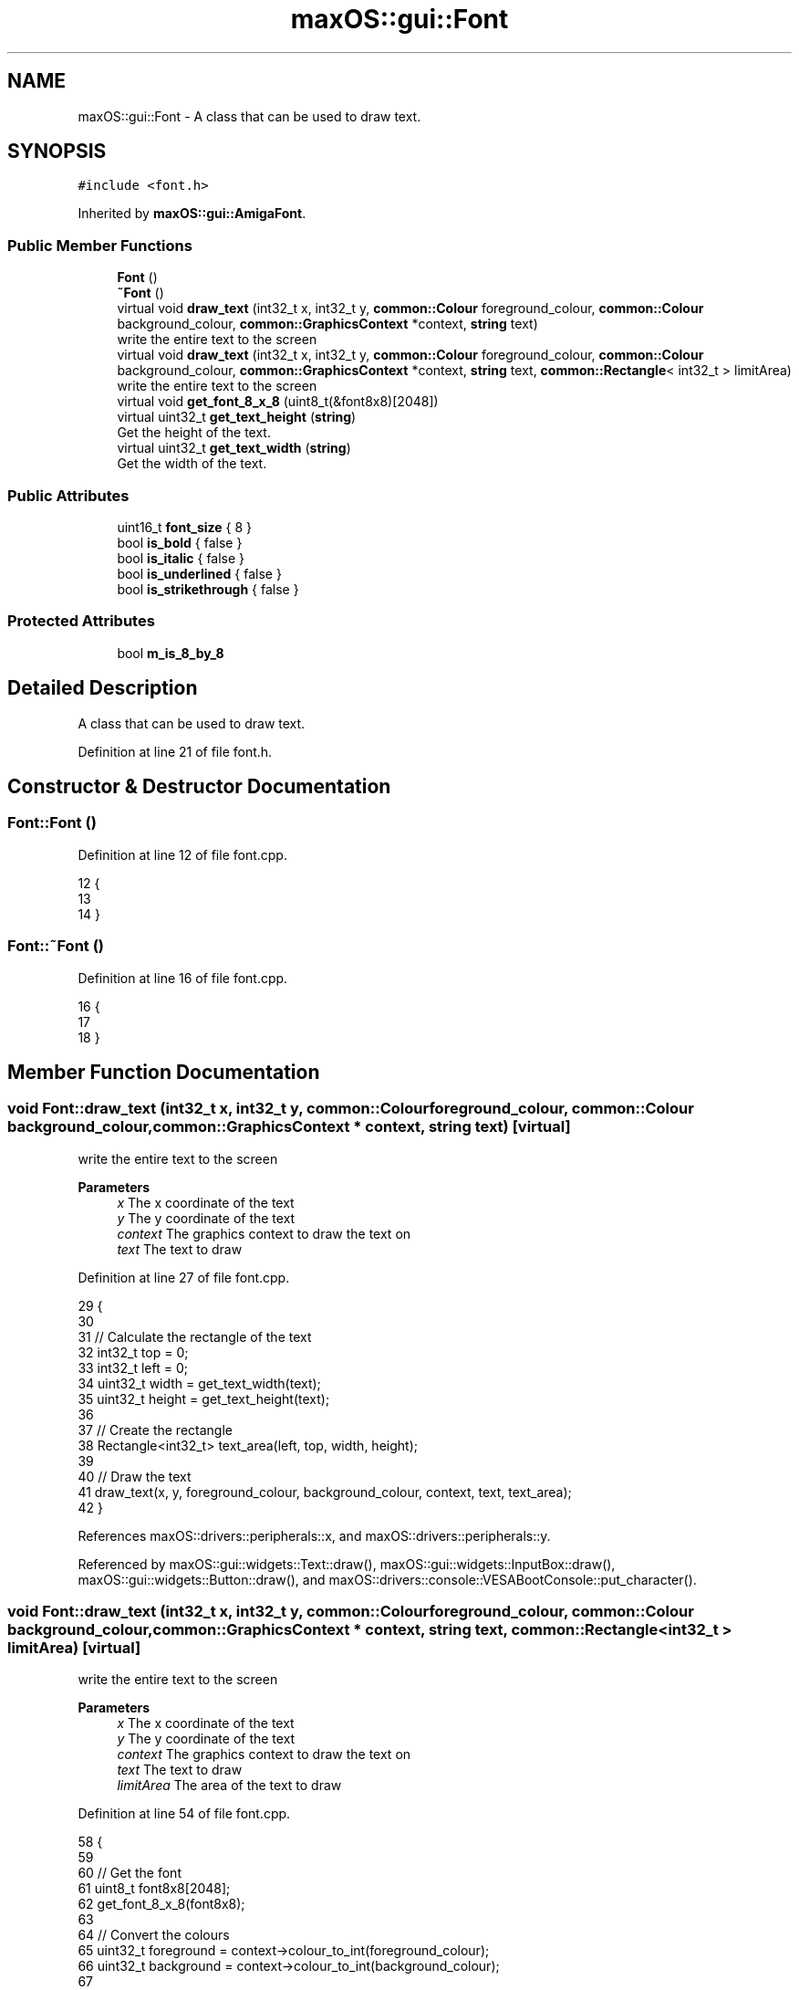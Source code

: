 .TH "maxOS::gui::Font" 3 "Fri Jan 5 2024" "Version 0.1" "Max OS" \" -*- nroff -*-
.ad l
.nh
.SH NAME
maxOS::gui::Font \- A class that can be used to draw text\&.  

.SH SYNOPSIS
.br
.PP
.PP
\fC#include <font\&.h>\fP
.PP
Inherited by \fBmaxOS::gui::AmigaFont\fP\&.
.SS "Public Member Functions"

.in +1c
.ti -1c
.RI "\fBFont\fP ()"
.br
.ti -1c
.RI "\fB~Font\fP ()"
.br
.ti -1c
.RI "virtual void \fBdraw_text\fP (int32_t x, int32_t y, \fBcommon::Colour\fP foreground_colour, \fBcommon::Colour\fP background_colour, \fBcommon::GraphicsContext\fP *context, \fBstring\fP text)"
.br
.RI "write the entire text to the screen "
.ti -1c
.RI "virtual void \fBdraw_text\fP (int32_t x, int32_t y, \fBcommon::Colour\fP foreground_colour, \fBcommon::Colour\fP background_colour, \fBcommon::GraphicsContext\fP *context, \fBstring\fP text, \fBcommon::Rectangle\fP< int32_t > limitArea)"
.br
.RI "write the entire text to the screen "
.ti -1c
.RI "virtual void \fBget_font_8_x_8\fP (uint8_t(&font8x8)[2048])"
.br
.ti -1c
.RI "virtual uint32_t \fBget_text_height\fP (\fBstring\fP)"
.br
.RI "Get the height of the text\&. "
.ti -1c
.RI "virtual uint32_t \fBget_text_width\fP (\fBstring\fP)"
.br
.RI "Get the width of the text\&. "
.in -1c
.SS "Public Attributes"

.in +1c
.ti -1c
.RI "uint16_t \fBfont_size\fP { 8 }"
.br
.ti -1c
.RI "bool \fBis_bold\fP { false }"
.br
.ti -1c
.RI "bool \fBis_italic\fP { false }"
.br
.ti -1c
.RI "bool \fBis_underlined\fP { false }"
.br
.ti -1c
.RI "bool \fBis_strikethrough\fP { false }"
.br
.in -1c
.SS "Protected Attributes"

.in +1c
.ti -1c
.RI "bool \fBm_is_8_by_8\fP"
.br
.in -1c
.SH "Detailed Description"
.PP 
A class that can be used to draw text\&. 
.PP
Definition at line 21 of file font\&.h\&.
.SH "Constructor & Destructor Documentation"
.PP 
.SS "Font::Font ()"

.PP
Definition at line 12 of file font\&.cpp\&.
.PP
.nf
12            {
13 
14 }
.fi
.SS "Font::~Font ()"

.PP
Definition at line 16 of file font\&.cpp\&.
.PP
.nf
16             {
17 
18 }
.fi
.SH "Member Function Documentation"
.PP 
.SS "void Font::draw_text (int32_t x, int32_t y, \fBcommon::Colour\fP foreground_colour, \fBcommon::Colour\fP background_colour, \fBcommon::GraphicsContext\fP * context, \fBstring\fP text)\fC [virtual]\fP"

.PP
write the entire text to the screen 
.PP
\fBParameters\fP
.RS 4
\fIx\fP The x coordinate of the text 
.br
\fIy\fP The y coordinate of the text 
.br
\fIcontext\fP The graphics context to draw the text on 
.br
\fItext\fP The text to draw 
.RE
.PP

.PP
Definition at line 27 of file font\&.cpp\&.
.PP
.nf
29                                                                   {
30 
31     // Calculate the rectangle of the text
32     int32_t top = 0;
33     int32_t left = 0;
34     uint32_t width = get_text_width(text);
35     uint32_t height = get_text_height(text);
36 
37     // Create the rectangle
38     Rectangle<int32_t> text_area(left, top, width, height);
39 
40     // Draw the text
41     draw_text(x, y, foreground_colour, background_colour, context, text, text_area);
42 }
.fi
.PP
References maxOS::drivers::peripherals::x, and maxOS::drivers::peripherals::y\&.
.PP
Referenced by maxOS::gui::widgets::Text::draw(), maxOS::gui::widgets::InputBox::draw(), maxOS::gui::widgets::Button::draw(), and maxOS::drivers::console::VESABootConsole::put_character()\&.
.SS "void Font::draw_text (int32_t x, int32_t y, \fBcommon::Colour\fP foreground_colour, \fBcommon::Colour\fP background_colour, \fBcommon::GraphicsContext\fP * context, \fBstring\fP text, \fBcommon::Rectangle\fP< int32_t > limitArea)\fC [virtual]\fP"

.PP
write the entire text to the screen 
.PP
\fBParameters\fP
.RS 4
\fIx\fP The x coordinate of the text 
.br
\fIy\fP The y coordinate of the text 
.br
\fIcontext\fP The graphics context to draw the text on 
.br
\fItext\fP The text to draw 
.br
\fIlimitArea\fP The area of the text to draw 
.RE
.PP

.PP
Definition at line 54 of file font\&.cpp\&.
.PP
.nf
58 {
59 
60     // Get the font
61     uint8_t font8x8[2048];
62     get_font_8_x_8(font8x8);
63 
64     // Convert the colours
65     uint32_t foreground = context->colour_to_int(foreground_colour);
66     uint32_t background = context->colour_to_int(background_colour);
67 
68     // Ensure the area is within the actual area of the text
69     if (limitArea\&.top < 0) {
70         limitArea\&.height += limitArea\&.top;
71         limitArea\&.top = 0;
72     }
73 
74     if (limitArea\&.left < 0) {
75         limitArea\&.width += limitArea\&.left;
76         limitArea\&.left = 0;
77     }
78 
79     // Clamp the height and width max
80     if (limitArea\&.top + limitArea\&.height > get_text_height(text))
81         limitArea\&.height = get_text_height(text) - limitArea\&.top;
82 
83     if (limitArea\&.left + limitArea\&.width > get_text_width(text))
84         limitArea\&.width = get_text_width(text) - limitArea\&.left;
85 
86 
87     // Calculate limits
88     int32_t xLimit = limitArea\&.left + limitArea\&.width;
89     int32_t yLimit = limitArea\&.top + limitArea\&.height;
90 
91     // Draw the text from top to bottom
92     for (int yBitMapOffset = limitArea\&.top; yBitMapOffset <yLimit; yBitMapOffset++){
93         for (int xBitMapOffset = limitArea\&.left; xBitMapOffset < xLimit; ++xBitMapOffset) {
94 
95             // If the y is the middle then add a strikethrough
96             if (is_strikethrough && yBitMapOffset == yLimit / 2) {
97 
98                 // Draw the pixel
99                 context -> putPixel(x + xBitMapOffset, y + yBitMapOffset, foreground);
100                 continue;
101             }
102 
103             // If the y is the bottom then add an underline
104             if (is_underlined && yBitMapOffset == yLimit - 1) {
105 
106                 // Draw the pixel
107                 context -> putPixel(x + xBitMapOffset, y + yBitMapOffset, foreground);
108                 continue;
109             }
110 
111             //TODO: Bold, Italic
112 
113             // Get the character
114             uint8_t character = text[xBitMapOffset/8];
115 
116            // Check if this pixel  is set or not
117            bool set = font8x8[(uint16_t)character * 8 + yBitMapOffset] & (128 >> (xBitMapOffset % 8));
118 
119            // Draw the pixel
120            context -> putPixel(x + xBitMapOffset, y + yBitMapOffset, set ? foreground : background);
121 
122         }
123     }
124 }
.fi
.PP
References maxOS::common::GraphicsContext::colour_to_int(), maxOS::common::Rectangle< Type >::height, maxOS::common::Rectangle< Type >::left, maxOS::common::Rectangle< Type >::top, maxOS::common::Rectangle< Type >::width, maxOS::drivers::peripherals::x, and maxOS::drivers::peripherals::y\&.
.SS "void Font::get_font_8_x_8 (uint8_t(&) font8x8[2048])\fC [virtual]\fP"

.PP
Reimplemented in \fBmaxOS::gui::AmigaFont\fP\&.
.PP
Definition at line 151 of file font\&.cpp\&.
.PP
.nf
151                                                   {
152 
153 }
.fi
.SS "uint32_t Font::get_text_height (\fBstring\fP text)\fC [virtual]\fP"

.PP
Get the height of the text\&. 
.PP
\fBParameters\fP
.RS 4
\fItext\fP The text to get the height of 
.RE
.PP
\fBReturns\fP
.RS 4
The height of the text 
.RE
.PP

.PP
Definition at line 132 of file font\&.cpp\&.
.PP
.nf
132                                           {
133 
134     return 8;
135 
136 }
.fi
.SS "uint32_t Font::get_text_width (\fBstring\fP text)\fC [virtual]\fP"

.PP
Get the width of the text\&. 
.PP
\fBParameters\fP
.RS 4
\fItext\fP The text to get the width of 
.RE
.PP
\fBReturns\fP
.RS 4
The width of the text 
.RE
.PP

.PP
Definition at line 144 of file font\&.cpp\&.
.PP
.nf
144                                          {
145     uint32_t length = 0;
146     for(string c = (string)text; *c != '\0'; ++c)
147         length++;
148     return length*8;
149 }
.fi
.PP
References maxOS::drivers::peripherals::c, and length\&.
.SH "Member Data Documentation"
.PP 
.SS "uint16_t maxOS::gui::Font::font_size { 8 }"

.PP
Definition at line 26 of file font\&.h\&.
.SS "bool maxOS::gui::Font::is_bold { false }"

.PP
Definition at line 28 of file font\&.h\&.
.SS "bool maxOS::gui::Font::is_italic { false }"

.PP
Definition at line 29 of file font\&.h\&.
.SS "bool maxOS::gui::Font::is_strikethrough { false }"

.PP
Definition at line 31 of file font\&.h\&.
.SS "bool maxOS::gui::Font::is_underlined { false }"

.PP
Definition at line 30 of file font\&.h\&.
.SS "bool maxOS::gui::Font::m_is_8_by_8\fC [protected]\fP"

.PP
Definition at line 23 of file font\&.h\&.

.SH "Author"
.PP 
Generated automatically by Doxygen for Max OS from the source code\&.

